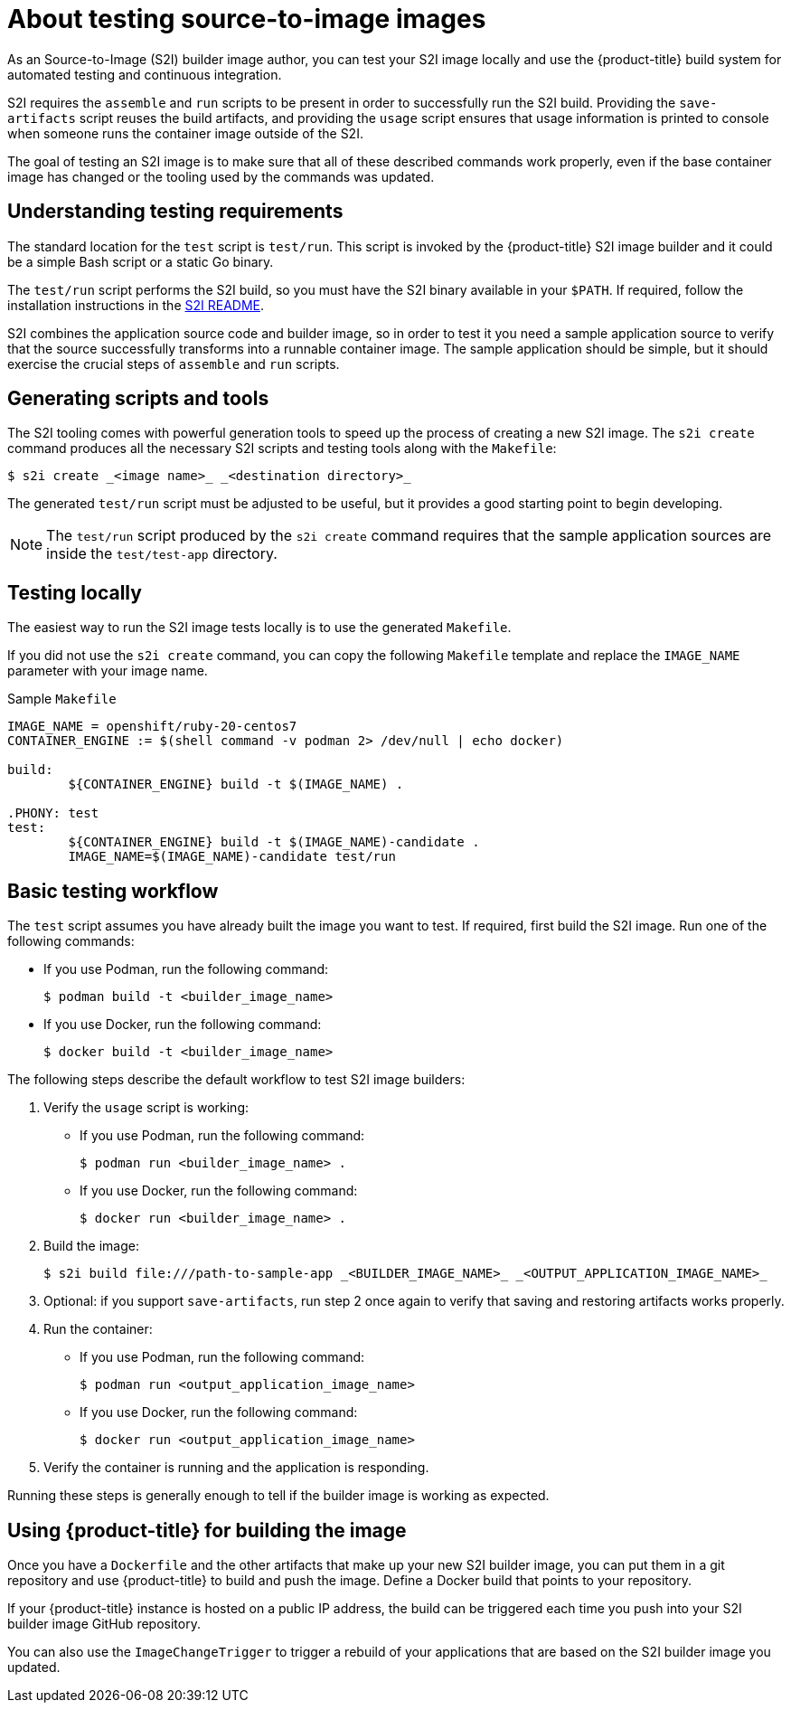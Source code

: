 // Module included in the following assemblies:
// * openshift_images/create-images.adoc

[id="images-test-s2i_{context}"]
= About testing source-to-image images

As an Source-to-Image (S2I) builder image author, you can test your S2I image
locally and use the {product-title} build system for automated testing and
continuous integration.

S2I requires the
`assemble` and `run` scripts to be present in order to successfully run
the S2I build. Providing the `save-artifacts` script reuses the build
artifacts, and providing the `usage` script ensures that usage information is
printed to console when someone runs the container image outside of the S2I.

The goal of testing an S2I image is to make sure that all of these described
commands work properly, even if the base container image has changed or the tooling
used by the commands was updated.

[id="images-test-s2i-testing-requirements_{context}"]
== Understanding testing requirements

The standard location for the `test` script is `test/run`. This script is
invoked by the {product-title} S2I image builder and it could be a simple Bash
script or a static Go binary.

The `test/run` script performs the S2I build, so you must have the S2I binary
available in your `$PATH`. If required, follow the installation instructions
in the
https://github.com/openshift/source-to-image/blob/master/README.md#installation[S2I
README].

S2I combines the application source code and builder image, so in order to test
it you need a sample application source to verify that the source successfully
transforms into a runnable container image. The sample application should be simple,
but it should exercise the crucial steps of `assemble` and `run` scripts.

[id="images-test-s2i-generating-scripts-and-tools_{context}"]
== Generating scripts and tools

The S2I tooling comes with powerful generation tools to speed up the process of
creating a new S2I image. The `s2i create` command produces all the necessary S2I
scripts and testing tools along with the `Makefile`:

[source,termnal]
----
$ s2i create _<image name>_ _<destination directory>_
----

The generated `test/run` script must be adjusted to be
useful, but it provides a good starting point to begin developing.

[NOTE]
====
The `test/run` script produced by the `s2i create` command requires that the sample application sources are inside the `test/test-app` directory.
====
ifndef::openshift-online[]
[id="images-test-s21-testing-locally_{context}"]
== Testing locally
The easiest way to run the S2I image tests locally is to use the generated
`Makefile`.

If you did not use the `s2i create` command, you can copy the
following `Makefile` template and replace the `IMAGE_NAME` parameter with
your image name.

.Sample `Makefile`
----
IMAGE_NAME = openshift/ruby-20-centos7
CONTAINER_ENGINE := $(shell command -v podman 2> /dev/null | echo docker)

build:
	${CONTAINER_ENGINE} build -t $(IMAGE_NAME) .

.PHONY: test
test:
	${CONTAINER_ENGINE} build -t $(IMAGE_NAME)-candidate .
	IMAGE_NAME=$(IMAGE_NAME)-candidate test/run
----

[id="images-test-s21-basic-testing-workflow_{context}"]
== Basic testing workflow

The `test` script assumes you have already built the image you want to
test. If required, first build the S2I image. Run one of the following commands:

* If you use Podman, run the following command:
+
[source,terminal]
----
$ podman build -t <builder_image_name>
----

* If you use Docker, run the following command:
+
[source,terminal]
----
$ docker build -t <builder_image_name>
----

The following steps describe the default workflow to test S2I image builders:

. Verify the `usage` script is working:
+
* If you use Podman, run the following command:
+
[source,terminal]
----
$ podman run <builder_image_name> .
----

* If you use Docker, run the following command:
+
[source,terminal]
----
$ docker run <builder_image_name> .
----

. Build the image:
+
[source,terminal]
[options="nowrap"]
----
$ s2i build file:///path-to-sample-app _<BUILDER_IMAGE_NAME>_ _<OUTPUT_APPLICATION_IMAGE_NAME>_
----

. Optional: if you support `save-artifacts`, run step 2 once again to
verify that saving and restoring artifacts works properly.

. Run the container:
+
* If you use Podman, run the following command:
+
[source,terminal]
----
$ podman run <output_application_image_name>
----

* If you use Docker, run the following command:
+
[source,terminal]
----
$ docker run <output_application_image_name>
----

. Verify the container is running and the application is responding.

Running these steps is generally enough to tell if the builder image is
working as expected.


[id="images-test-s21-using-openshift-for-building-the-image_{context}"]
== Using {product-title} for building the image

Once you have a `Dockerfile` and the other artifacts that make up your new
S2I builder image, you can put them in a git repository and use {product-title}
to build and push the image. Define a Docker build that points
to your repository.

If your {product-title} instance is hosted on a public IP address, the build can
be triggered each time you push into your S2I builder image GitHub repository.

You can also use the `ImageChangeTrigger` to trigger a rebuild of your applications that are
based on the S2I builder image you updated.
endif::openshift-online[]
